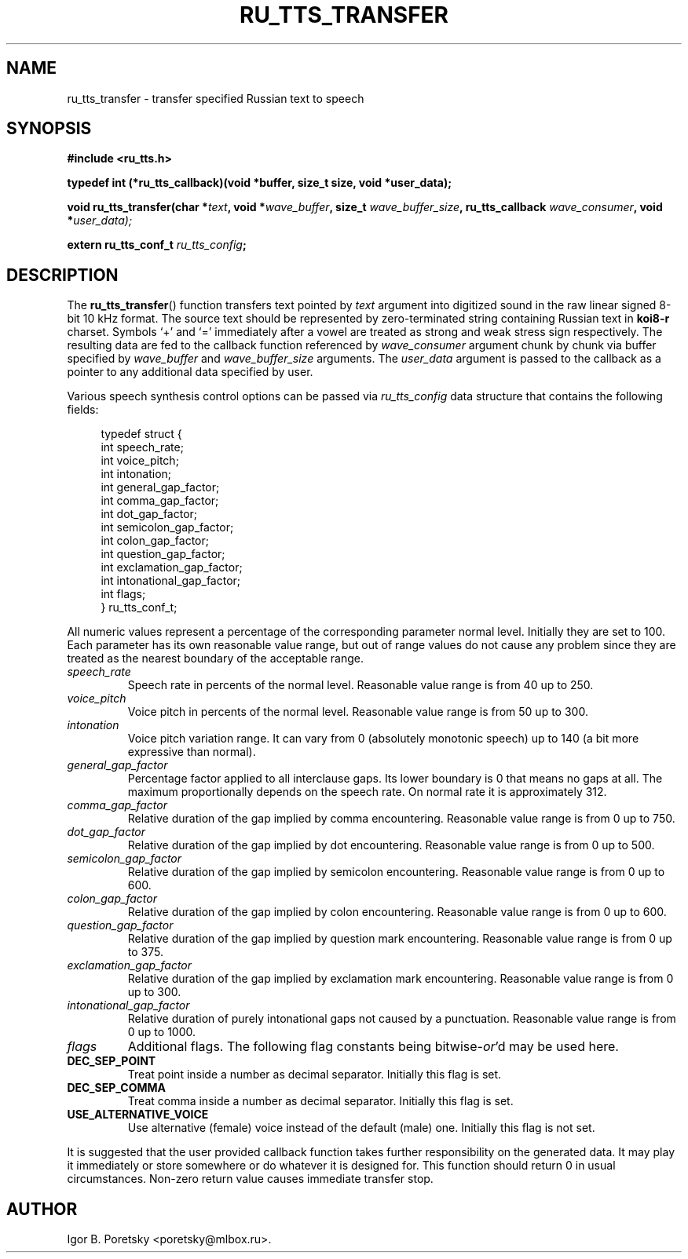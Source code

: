 .\"                                      Hey, EMACS: -*- nroff -*-
.TH RU_TTS_TRANSFER 3 "August 19, 2021"
.SH NAME
ru_tts_transfer \- transfer specified Russian text to speech
.SH SYNOPSIS
.nf
.B #include <ru_tts.h>
.sp
.B typedef int (*ru_tts_callback)(void *buffer, size_t size, void *user_data);
.sp
.BI "void ru_tts_transfer(char *" text ", void *" wave_buffer \
", size_t " wave_buffer_size ", ru_tts_callback " wave_consumer \
", void *" user_data);
.sp
.BI "extern ru_tts_conf_t " ru_tts_config ;
.fi
.SH DESCRIPTION
The
.BR ru_tts_transfer ()
function transfers text pointed by
.I text
argument into digitized sound in the raw linear signed 8-bit 10 kHz
format. The source text should be represented by zero-terminated
string containing Russian text in \fBkoi8\-r\fP charset. Symbols
\(oq+\(cq and \(oq=\(cq immediately after a vowel are treated as
strong and weak stress sign respectively. The resulting
data are fed to the callback function referenced by
.I wave_consumer
argument chunk by chunk via buffer specified by
.I wave_buffer
and
.I wave_buffer_size
arguments. The
.I user_data
argument is passed to the callback as a pointer to any additional data
specified by user.
.PP
Various speech synthesis control options can be passed via
.I ru_tts_config
data structure that contains the following fields:
.sp
.in +4n
.nf
typedef struct {
    int speech_rate;
    int voice_pitch;
    int intonation;
    int general_gap_factor;
    int comma_gap_factor;
    int dot_gap_factor;
    int semicolon_gap_factor;
    int colon_gap_factor;
    int question_gap_factor;
    int exclamation_gap_factor;
    int intonational_gap_factor;
    int flags;
} ru_tts_conf_t;
.fi
.in
.PP
All numeric values represent a percentage of the corresponding
parameter normal level. Initially they are set to 100. Each parameter
has its own reasonable value range, but out of range values do not
cause any problem since they are treated as the nearest boundary of
the acceptable range.
.TP
.I speech_rate
Speech rate in percents of the normal level. Reasonable value range is
from 40 up to 250.
.TP
.I voice_pitch
Voice pitch in percents of the normal level. Reasonable value range is
from 50 up to 300.
.TP
.I intonation
Voice pitch variation range. It can vary from 0 (absolutely monotonic
speech) up to 140 (a bit more expressive than normal).
.TP
.I general_gap_factor
Percentage factor applied to all interclause gaps. Its lower boundary
is 0 that means no gaps at all. The maximum proportionally depends on
the speech rate. On normal rate it is approximately 312.
.TP
.I comma_gap_factor
Relative duration of the gap implied by comma encountering. Reasonable
value range is from 0 up to 750.
.TP
.I dot_gap_factor
Relative duration of the gap implied by dot encountering. Reasonable
value range is from 0 up to 500.
.TP
.I semicolon_gap_factor
Relative duration of the gap implied by semicolon
encountering. Reasonable value range is from 0 up to 600.
.TP
.I colon_gap_factor
Relative duration of the gap implied by colon encountering. Reasonable
value range is from 0 up to 600.
.TP
.I question_gap_factor
Relative duration of the gap implied by question mark
encountering. Reasonable value range is from 0 up to 375.
.TP
.I exclamation_gap_factor
Relative duration of the gap implied by exclamation mark
encountering. Reasonable value range is from 0 up to 300.
.TP
.I intonational_gap_factor
Relative duration of purely intonational gaps not caused by a
punctuation. Reasonable value range is from 0 up to 1000.
.TP
.I flags
Additional flags. The following flag constants being
.RI bitwise- or 'd
may be used here.
.TP
.B DEC_SEP_POINT
Treat point inside a number as decimal separator. Initially this flag
is set.
.TP
.B DEC_SEP_COMMA
Treat comma inside a number as decimal separator. Initially this flag
is set.
.TP
.B USE_ALTERNATIVE_VOICE
Use alternative (female) voice instead of the default (male)
one. Initially this flag is not set.
.PP
It is suggested that the user provided callback function takes further
responsibility on the generated data. It may play it immediately or
store somewhere or do whatever it is designed for. This function
should return 0 in usual circumstances. Non-zero return value causes
immediate transfer stop.
.SH AUTHOR
Igor B. Poretsky <poretsky@mlbox.ru>.
